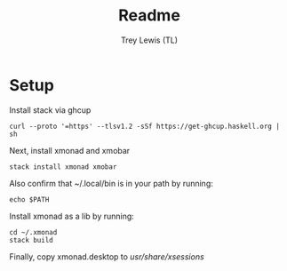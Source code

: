 #+TITLE: Readme
#+AUTHOR: Trey Lewis (TL)

* Setup
Install stack via ghcup
#+begin_example
curl --proto '=https' --tlsv1.2 -sSf https://get-ghcup.haskell.org | sh
#+end_example

Next, install xmonad and xmobar
#+begin_example
stack install xmonad xmobar
#+end_example

Also confirm that ~/.local/bin is in your path by running:
#+begin_example
echo $PATH
#+end_example

Install xmonad as a lib by running:
#+begin_example
cd ~/.xmonad
stack build
#+end_example

Finally, copy xmonad.desktop to /usr/share/xsessions/
